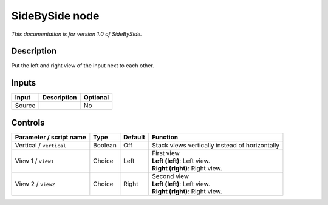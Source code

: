 .. _net.sf.openfx.sideBySidePlugin:

SideBySide node
===============

|pluginIcon| 

*This documentation is for version 1.0 of SideBySide.*

Description
-----------

Put the left and right view of the input next to each other.

Inputs
------

+--------+-------------+----------+
| Input  | Description | Optional |
+========+=============+==========+
| Source |             | No       |
+--------+-------------+----------+

Controls
--------

.. tabularcolumns:: |>{\raggedright}p{0.2\columnwidth}|>{\raggedright}p{0.06\columnwidth}|>{\raggedright}p{0.07\columnwidth}|p{0.63\columnwidth}|

.. cssclass:: longtable

+-------------------------+---------+---------+------------------------------------------------+
| Parameter / script name | Type    | Default | Function                                       |
+=========================+=========+=========+================================================+
| Vertical / ``vertical`` | Boolean | Off     | Stack views vertically instead of horizontally |
+-------------------------+---------+---------+------------------------------------------------+
| View 1 / ``view1``      | Choice  | Left    | | First view                                   |
|                         |         |         | | **Left (left)**: Left view.                  |
|                         |         |         | | **Right (right)**: Right view.               |
+-------------------------+---------+---------+------------------------------------------------+
| View 2 / ``view2``      | Choice  | Right   | | Second view                                  |
|                         |         |         | | **Left (left)**: Left view.                  |
|                         |         |         | | **Right (right)**: Right view.               |
+-------------------------+---------+---------+------------------------------------------------+

.. |pluginIcon| image:: net.sf.openfx.sideBySidePlugin.png
   :width: 10.0%
